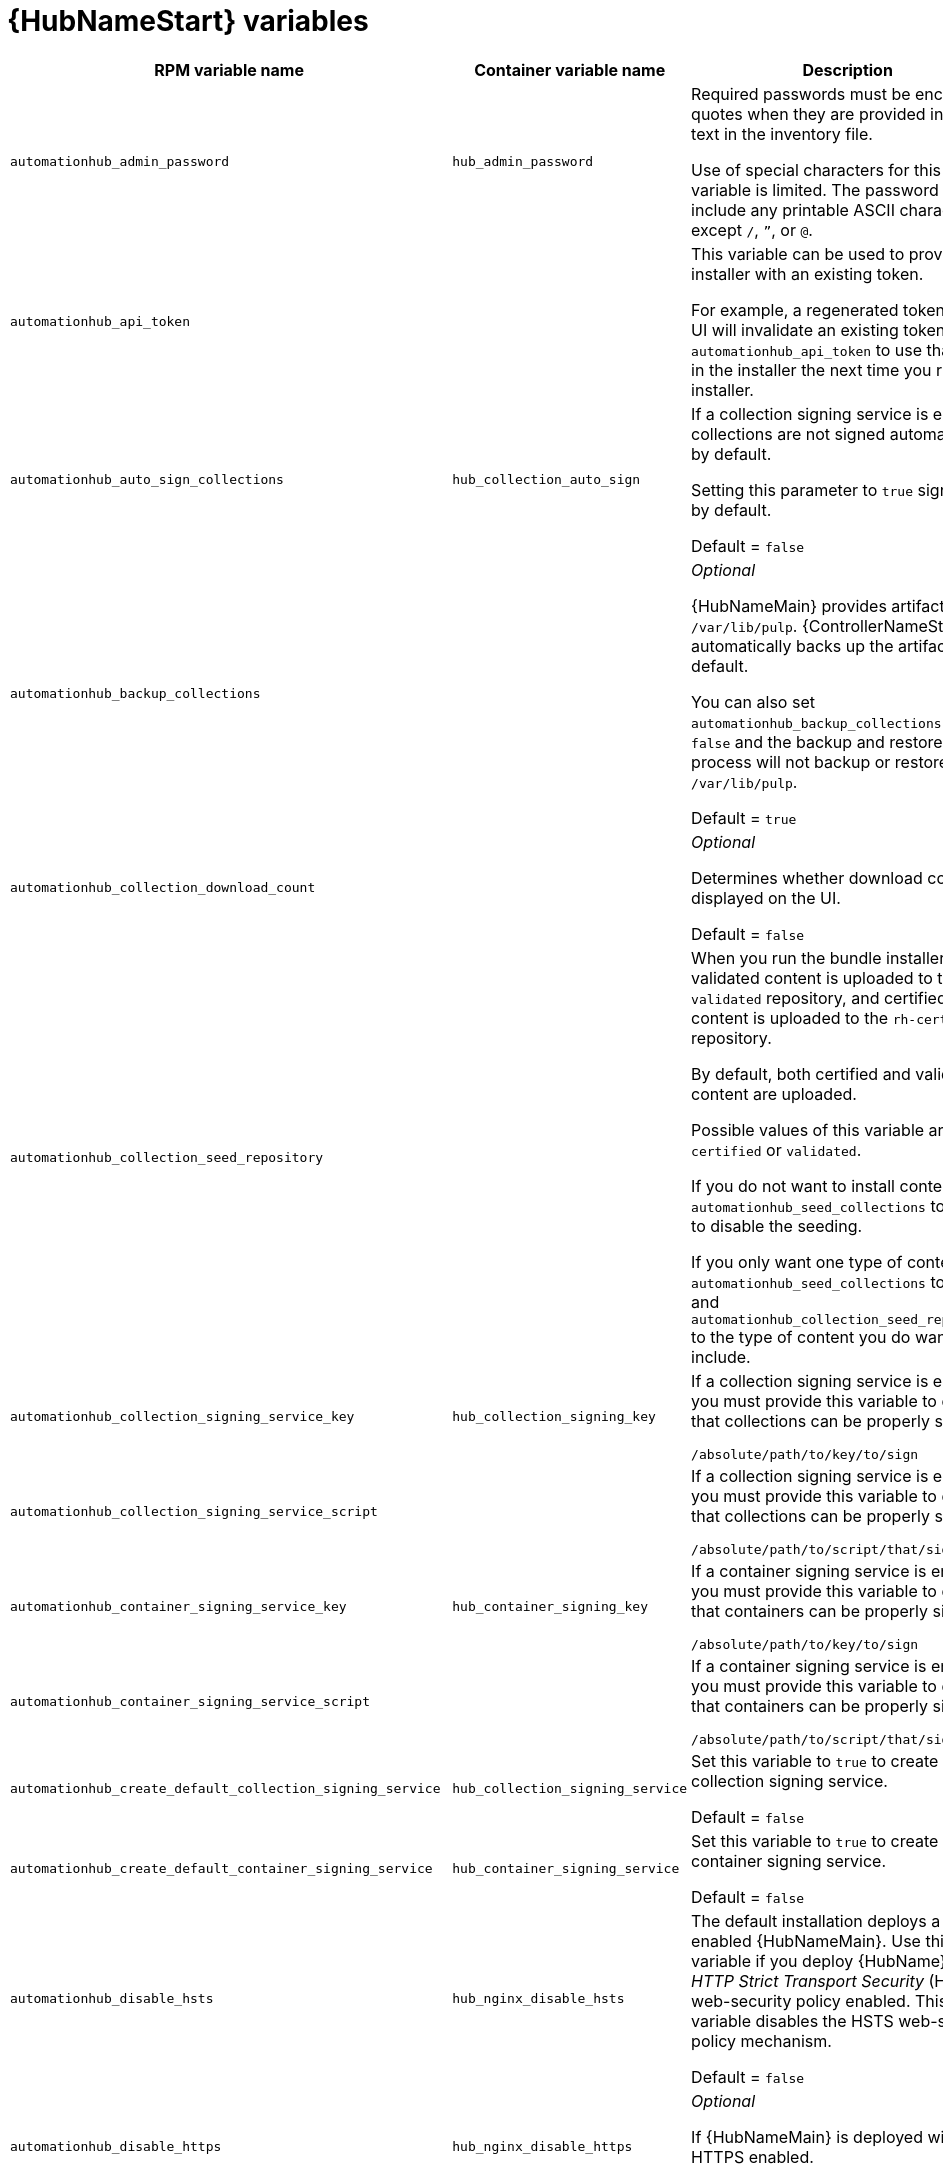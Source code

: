 [id="ref-hub-variables"]

= {HubNameStart} variables

[cols="50%,50%,50%",options="header"]
|====
| *RPM variable name* | *Container variable name* | *Description*
| `automationhub_admin_password` | `hub_admin_password` | Required passwords must be enclosed in quotes when they are provided in plain text in the inventory file.

Use of special characters for this variable is limited. The password can include any printable ASCII character except `/`, `”`, or `@`.

| `automationhub_api_token` | | This variable can be used to provide the installer with an existing token.

For example, a regenerated token in Hub UI will invalidate an existing token. Use `automationhub_api_token` to use that token in the installer the next time you run the installer.

| `automationhub_auto_sign_collections` | `hub_collection_auto_sign` | If a collection signing service is enabled, collections are not signed automatically by default.

Setting this parameter to `true` signs them by default.

Default = `false`

| `automationhub_backup_collections` | | _Optional_

{HubNameMain} provides artifacts in `/var/lib/pulp`. {ControllerNameStart} automatically backs up the artifacts by default.

You can also set `automationhub_backup_collections` to `false` and the backup and restore process will not backup or restore `/var/lib/pulp`.

Default = `true`

| `automationhub_collection_download_count` | | _Optional_

Determines whether download count is displayed on the UI.

Default = `false`

| `automationhub_collection_seed_repository` | | When you run the bundle installer, validated content is uploaded to the `validated` repository, and certified content is uploaded to the `rh-certified` repository.

By default, both certified and validated content are uploaded.

Possible values of this variable are `certified` or `validated`.

If you do not want to install content, set `automationhub_seed_collections` to `false` to disable the seeding.

If you only want one type of content, set `automationhub_seed_collections` to `true` and `automationhub_collection_seed_repository` to the type of content you do want to include.

| `automationhub_collection_signing_service_key` | `hub_collection_signing_key`  | If a collection signing service is enabled, you must provide this variable to ensure that collections can be properly signed.

`/absolute/path/to/key/to/sign`

| `automationhub_collection_signing_service_script` |  | If a collection signing service is enabled, you must provide this variable to ensure that collections can be properly signed.

`/absolute/path/to/script/that/signs`

| `automationhub_container_signing_service_key` | `hub_container_signing_key`  | If a container signing service is enabled, you must provide this variable to ensure that containers can be properly signed.

`/absolute/path/to/key/to/sign`

| `automationhub_container_signing_service_script` |  | If a container signing service is enabled, you must provide this variable to ensure that containers can be properly signed.

`/absolute/path/to/script/that/signs`

| `automationhub_create_default_collection_signing_service` | `hub_collection_signing_service` | Set this variable to `true` to create a collection signing service.

Default = `false`

| `automationhub_create_default_container_signing_service` | `hub_container_signing_service` | Set this variable to `true` to create a container signing service.

Default = `false`

| `automationhub_disable_hsts` | `hub_nginx_disable_hsts` | The default installation deploys a TLS enabled {HubNameMain}.
Use this variable if you deploy {HubName} with _HTTP Strict Transport Security_ (HSTS) web-security policy enabled.
This variable disables the HSTS web-security policy mechanism.

Default = `false`

| `automationhub_disable_https` | `hub_nginx_disable_https` | _Optional_

If {HubNameMain} is deployed with HTTPS enabled.

Default = `false`

| `automationhub_enable_analytics` |  | A Boolean indicating whether to enable pulp analytics for the version of `pulpcore` used in {HubName} in {PlatformNameShort} {PlatformVers}.

To enable pulp analytics, set `automationhub_enable_analytics` to `true`.

Default = `false`

| `automationhub_enable_api_access_log` |  | When set to `true`, this variable creates a log file at `/var/log/galaxy_api_access.log` that logs all user actions made to the platform, including their username and IP address.

Default = `false`

| `automationhub_enable_unauthenticated_collection_access` |  | Set this variable to `true` to enable unauthorized users to view collections.

Default = `false`

| `automationhub_enable_unauthenticated_collection_download` | | Set this variable to `true` to enable unauthorized users to download collections.

Default = `false`

| `automationhub_importer_settings` | `hub_galaxy_importer` |  _Optional_

Dictionary of setting to pass to galaxy-importer. At import time, collections can go through a series of checks.

Behavior is driven by `galaxy-importer.cfg` configuration.

Examples are `ansible-doc`, `ansible-lint`, and `flake8`.

This parameter enables you to drive this configuration.

| `automationhub_pg_database` | `hub_pg_database` | _Required_

The PostgreSQL database name.

RPM default = `automationhub`

Container default = `pulp`

| `automationhub_pg_host` | `hub_pg_host` | Required if not using an internal database.

The hostname of the remote PostgreSQL database used by {HubName}.

Default = `127.0.0.1`

| `automationhub_pg_password` | `hub_pg_password` | The password for the {HubName} PostgreSQL database.

Use of special characters for this variable is limited.
The `!`, `#`, `0` and `@` characters are supported. Use of other special characters can cause the setup to fail.

| `automationhub_pg_port` | `hub_pg_port` | Required if not using an internal database.

Default = `5432`

| `automationhub_pg_sslmode` | | _Required_

Default = `prefer`

| `automationhub_pg_username` | `hub_pg_username` | _Required_

The username for your {HubName} PostgreSQL database

RPM default = `automationhub`

Container default = `pulp`

| `automationhub_require_content_approval` | | _Optional_

Value is `true` if {HubName} enforces the approval mechanism before collections are made available.

By default when you upload collections to {HubName}, an administrator must approve it before they are made available to the users.

If you want to disable the content approval flow, set the variable to `false`.

Default = `true`

| `automationhub_seed_collections` |  | A Boolean that defines whether or not pre-loading is enabled.

When you run the bundle installer, validated content is uploaded to the `validated` repository, and certified content is uploaded to the `rh-certified` repository.

By default, both certified and validated content are uploaded.

If you do not want to install content, set `automationhub_seed_collections` to `false` to disable the seeding.

If you only want one type of content, set `automationhub_seed_collections` to `true` and `automationhub_collection_seed_repository` to the type of content you do want to include.

Default = `true`

| `automationhub_ssl_cert` |  `hub_tls_cert` | _Optional_

`/path/to/automationhub.cert`

Same as `web_server_ssl_cert` but for {HubName} UI and API.

| `automationhub_ssl_key` | `hub_tls_key` | _Optional_

`/path/to/automationhub.key`.

Same as `web_server_ssl_key` but for {HubName} UI and API.

| `automationhub_user_headers` |  | List of nginx headers for {HubNameMain}'s web server. 

Each element in the list is provided to the web server's nginx configuration as a separate line. 

Default = empty list

| `ee_from_hub_only` |  | When deployed with {HubName}, the installer pushes {ExecEnvShort} images to {HubName} and configures {ControllerName} to pull images from the {HubName} registry.

To make {HubName} the only registry to pull {ExecEnvShort} images from, set this variable to `true`.

If set to `false`, {ExecEnvShort} images are also taken directly from Red Hat.

Default = `true` when the bundle installer is used.

|`generate_automationhub_token` | | When performing a fresh installation, a new token will automatically be generated by default. If you want the installer to regenerate a new token, set `generate_automationhub_token=true` and the installer will use it in the installation process.

| `nginx_hsts_max_age` | `hub_nginx_hsts_max_age` | This variable specifies how long, in seconds, the system should be considered as an _HTTP Strict Transport Security_ (HSTS) host. That is, how long HTTPS is used exclusively for communication.

Default = `63072000` seconds, or two years.

| `pulp_db_fields_key` |  | Relative or absolute path to the Fernet symmetric encryption key that you want to import.
The path is on the Ansible management node. It is used to encrypt certain fields in the database, such as credentials.
If not specified, a new key will be generated.

|  | `hub_tls_remote` | {HubNameStart} TLS remote files. 

Default = `false`

|  | `hub_main_url` | {HubNameStart} main URL.

|  | `hub_nginx_client_max_body_size` | NGINX maximum body size. 

Default = `20m`

|  | `hub_nginx_http_port` | NGINX HTTP port. 

Default = `8081`

|  | `hub_nginx_https_port` | NGINX HTTPS port. 

Default = `8444`

|  | `hub_nginx_https_protocols` | NGINX HTTPS protocols. 

Default = `[TLSv1.2, TLSv1.3]`

|  | `hub_pg_socket` | PostgreSQL {HubNameStart} UNIX socket. 

|  | `hub_secret_key` | {HubNameStart} secret key. 

|  | `hub_storage_backend` | {HubNameStart} storage backend. 

|  | `hub_workers` | {HubNameStart} workers count. 

|  | `hub_collection_signing` | Enable {HubNameStart} collection signing.

Default = `false`

|  | `hub_container_signing` | Enable {HubNameStart} container signing.

Default = `false`

|  | `hub_container_signing_pass` | {HubNameStart} container signing passphrase.

|  | `hub_collection_signing_pass` | {HubNameStart} collection signing passphrase. 

|  | `hub_postinstall` | Enable {HubNameStart} postinstall. 

Default = `false`

|  | `hub_postinstall_async_delay` | Postinstall delay between retries. 

Default = `1`

|  | `hub_postinstall_async_retries` | 

Postinstall number of retries to perform. 

Default = `30`

|  | `hub_postinstall_dir` | {HubNameStart} postinstall directory. 

|  | `hub_postinstall_ignore_files` | {HubNameStart} ignore files. 
|  | `hub_postinstall_repo_ref` | {HubNameStart} repository branch or tag. 

Default = `main`

|  | `hub_postinstall_repo_url` | {HubNameStart} repository URL. 
|====
